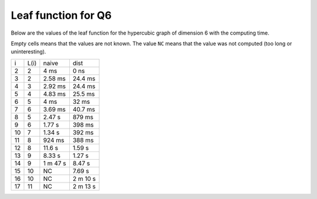 Leaf function for Q6
~~~~~~~~~~~~~~~~~~~~

Below are the values of the leaf function for the hypercubic graph of dimension
6 with the computing time.

Empty cells means that the values are not known. The value ``NC`` means that
the value was not computed (too long or uninteresting).

+----+------+----------+-----------+
|  i | L(i) | naive    | dist      |
+----+------+----------+-----------+
|  2 |   2  | 4 ms     | 0 ns      |
+----+------+----------+-----------+
|  3 |   2  | 2.58 ms  | 24.4 ms   |
+----+------+----------+-----------+
|  4 |   3  | 2.92 ms  | 24.4 ms   |
+----+------+----------+-----------+
|  5 |   4  | 4.83 ms  | 25.5 ms   |
+----+------+----------+-----------+
|  6 |   5  | 4 ms     | 32 ms     |
+----+------+----------+-----------+
|  7 |   6  | 3.69 ms  | 40.7 ms   |
+----+------+----------+-----------+
|  8 |   5  | 2.47 s   | 879 ms    |
+----+------+----------+-----------+
|  9 |   6  | 1.77 s   | 398 ms    |
+----+------+----------+-----------+
| 10 |   7  | 1.34 s   | 392 ms    |
+----+------+----------+-----------+
| 11 |   8  | 924 ms   | 388 ms    |
+----+------+----------+-----------+
| 12 |   8  | 11.6 s   | 1.59 s    |
+----+------+----------+-----------+
| 13 |   9  | 8.33 s   | 1.27 s    |
+----+------+----------+-----------+
| 14 |   9  | 1 m 47 s | 8.47 s    |
+----+------+----------+-----------+
| 15 |  10  |   NC     | 7.69 s    |
+----+------+----------+-----------+
| 16 |  10  |   NC     | 2 m 10 s  |
+----+------+----------+-----------+
| 17 |  11  |   NC     | 2 m 13 s  |
+----+------+----------+-----------+
